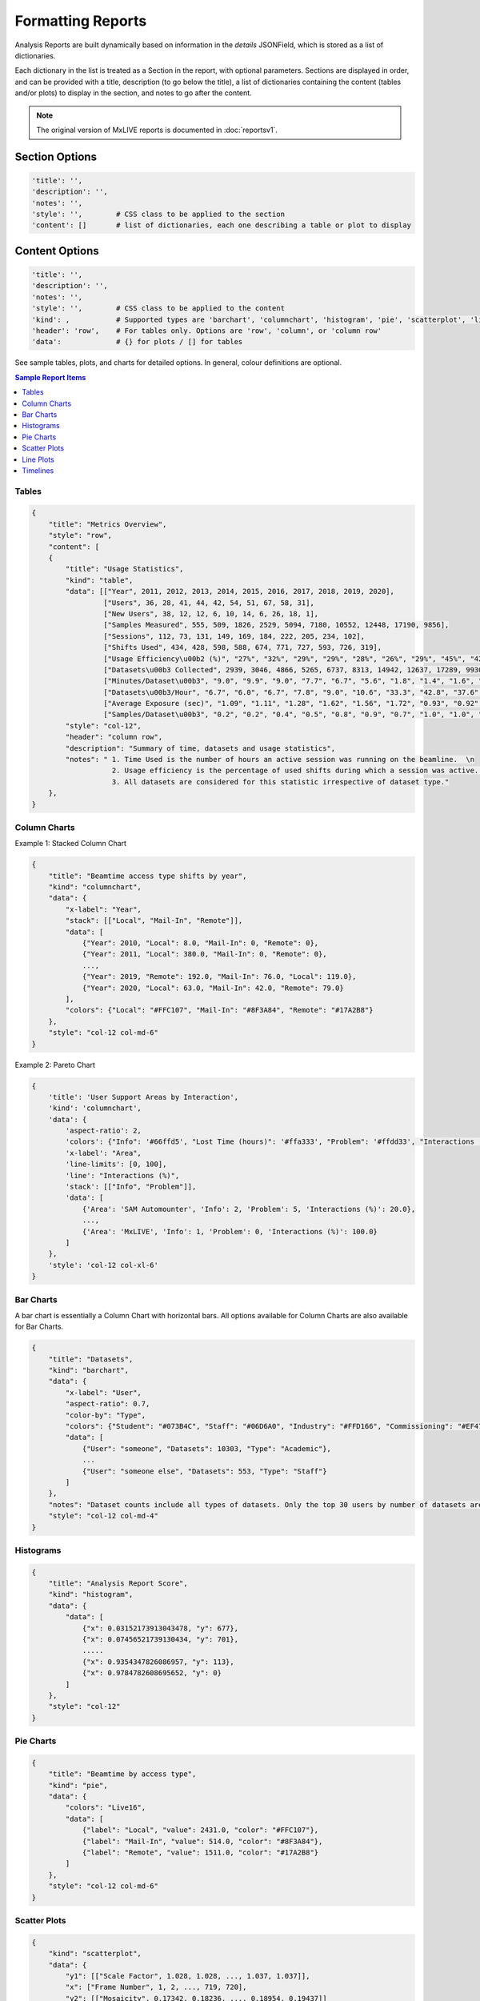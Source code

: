 .. _formatting-reports:

Formatting Reports
==================
Analysis Reports are built dynamically based on information in the `details` JSONField, which is stored as a list of dictionaries.

Each dictionary in the list is treated as a Section in the report, with optional parameters. Sections are displayed in
order, and can be provided with a title, description (to go below the title), a list of dictionaries containing the
content (tables and/or plots) to display in the section, and notes to go after the content.

.. note:: The original version of MxLIVE reports is documented in :doc:`reportsv1`.

Section Options
---------------
.. code-block:: html

    'title': '',
    'description': '',
    'notes': '',
    'style': '',        # CSS class to be applied to the section
    'content': []       # list of dictionaries, each one describing a table or plot to display

Content Options
---------------
.. code-block:: html

    'title': '',
    'description': '',
    'notes': '',
    'style': '',        # CSS class to be applied to the content
    'kind': ,           # Supported types are 'barchart', 'columnchart', 'histogram', 'pie', 'scatterplot', 'lineplot', 'timeline'
    'header': 'row',    # For tables only. Options are 'row', 'column', or 'column row'
    'data':             # {} for plots / [] for tables

See sample tables, plots, and charts for detailed options. In general, colour definitions are optional.

.. contents:: Sample Report Items
    :depth: 2
    :local:


Tables
^^^^^^
.. code-block:: html

    {
        "title": "Metrics Overview",
        "style": "row",
        "content": [
        {
            "title": "Usage Statistics",
            "kind": "table",
            "data": [["Year", 2011, 2012, 2013, 2014, 2015, 2016, 2017, 2018, 2019, 2020],
                     ["Users", 36, 28, 41, 44, 42, 54, 51, 67, 58, 31],
                     ["New Users", 38, 12, 12, 6, 10, 14, 6, 26, 18, 1],
                     ["Samples Measured", 555, 509, 1826, 2529, 5094, 7180, 10552, 12448, 17190, 9856],
                     ["Sessions", 112, 73, 131, 149, 169, 184, 222, 205, 234, 102],
                     ["Shifts Used", 434, 428, 598, 588, 674, 771, 727, 593, 726, 319],
                     ["Usage Efficiency\u00b2 (%)", "27%", "32%", "29%", "29%", "28%", "26%", "29%", "45%", "42%", "30%"],
                     ["Datasets\u00b3 Collected", 2939, 3046, 4866, 5265, 6737, 8313, 14942, 12637, 17289, 9930],
                     ["Minutes/Dataset\u00b3", "9.0", "9.9", "9.0", "7.7", "6.7", "5.6", "1.8", "1.4", "1.6", "1.4"],
                     ["Datasets\u00b3/Hour", "6.7", "6.0", "6.7", "7.8", "9.0", "10.6", "33.3", "42.8", "37.6", "44.3"],
                     ["Average Exposure (sec)", "1.09", "1.11", "1.28", "1.62", "1.56", "1.72", "0.93", "0.92", "1.03", "0.79"],
                     ["Samples/Dataset\u00b3", "0.2", "0.2", "0.4", "0.5", "0.8", "0.9", "0.7", "1.0", "1.0", "1.0"]],
            "style": "col-12",
            "header": "column row",
            "description": "Summary of time, datasets and usage statistics",
            "notes": " 1. Time Used is the number of hours an active session was running on the beamline.  \n
                       2. Usage efficiency is the percentage of used shifts during which a session was active.  \n
                       3. All datasets are considered for this statistic irrespective of dataset type."
        },
    }

.. image:: images/report-table.png
    :align: center
    :alt: Table

Column Charts
^^^^^^^^^^^^^
Example 1: Stacked Column Chart

.. code-block:: html

    {
        "title": "Beamtime access type shifts by year",
        "kind": "columnchart",
        "data": {
            "x-label": "Year",
            "stack": [["Local", "Mail-In", "Remote"]],
            "data": [
                {"Year": 2010, "Local": 8.0, "Mail-In": 0, "Remote": 0},
                {"Year": 2011, "Local": 380.0, "Mail-In": 0, "Remote": 0},
                ...,
                {"Year": 2019, "Remote": 192.0, "Mail-In": 76.0, "Local": 119.0},
                {"Year": 2020, "Local": 63.0, "Mail-In": 42.0, "Remote": 79.0}
            ],
            "colors": {"Local": "#FFC107", "Mail-In": "#8F3A84", "Remote": "#17A2B8"}
        },
        "style": "col-12 col-md-6"
    }

.. image:: images/report-columnchart.png
    :align: center
    :alt: Column Chart

Example 2: Pareto Chart

.. code-block:: html

    {
        'title': 'User Support Areas by Interaction',
        'kind': 'columnchart',
        'data': {
            'aspect-ratio': 2,
            'colors': {"Info": '#66ffd5', "Lost Time (hours)": '#ffa333', "Problem": '#ffdd33', "Interactions (%)": '#777777'},
            'x-label': "Area",
            'line-limits': [0, 100],
            'line': "Interactions (%)",
            'stack': [["Info", "Problem"]],
            'data': [
                {'Area': 'SAM Automounter', 'Info': 2, 'Problem': 5, 'Interactions (%)': 20.0},
                ...,
                {'Area': 'MxLIVE', 'Info': 1, 'Problem': 0, 'Interactions (%)': 100.0}
            ]
        },
        'style': 'col-12 col-xl-6'
    }

.. image:: images/report-columnchart-2.png
    :align: center
    :alt: Column Chart

Bar Charts
^^^^^^^^^^
A bar chart is essentially a Column Chart with horizontal bars. All options available for Column Charts are also
available for Bar Charts.

.. code-block:: html

    {
        "title": "Datasets",
        "kind": "barchart",
        "data": {
            "x-label": "User",
            "aspect-ratio": 0.7,
            "color-by": "Type",
            "colors": {"Student": "#073B4C", "Staff": "#06D6A0", "Industry": "#FFD166", "Commissioning": "#EF476F", "Academic": "#118AB2"},
            "data": [
                {"User": "someone", "Datasets": 10303, "Type": "Academic"},
                ...
                {"User": "someone else", "Datasets": 553, "Type": "Staff"}
            ]
        },
        "notes": "Dataset counts include all types of datasets. Only the top 30 users by number of datasets are shown",
        "style": "col-12 col-md-4"
    }

.. image:: images/report-barchart.png
    :align: center
    :alt: Bar Chart

Histograms
^^^^^^^^^^
.. code-block:: html

    {
        "title": "Analysis Report Score",
        "kind": "histogram",
        "data": {
            "data": [
                {"x": 0.03152173913043478, "y": 677},
                {"x": 0.07456521739130434, "y": 701},
                .....
                {"x": 0.9354347826086957, "y": 113},
                {"x": 0.9784782608695652, "y": 0}
            ]
        },
        "style": "col-12"
    }

.. image:: images/report-histogram.png
    :align: center
    :alt: Histogram

Pie Charts
^^^^^^^^^^
.. code-block:: html

    {
        "title": "Beamtime by access type",
        "kind": "pie",
        "data": {
            "colors": "Live16",
            "data": [
                {"label": "Local", "value": 2431.0, "color": "#FFC107"},
                {"label": "Mail-In", "value": 514.0, "color": "#8F3A84"},
                {"label": "Remote", "value": 1511.0, "color": "#17A2B8"}
            ]
        },
        "style": "col-12 col-md-6"
    }

.. image:: images/report-piechart.png
    :align: center
    :alt: Pie Chart

Scatter Plots
^^^^^^^^^^^^^
.. code-block:: html

    {
        "kind": "scatterplot",
        "data": {
            "y1": [["Scale Factor", 1.028, 1.028, ..., 1.037, 1.037]],
            "x": ["Frame Number", 1, 2, ..., 719, 720],
            "y2": [["Mosaicity", 0.17342, 0.18236, ..., 0.18954, 0.19437]]
        },
        "style": "half-height"
    }

.. image:: images/report-scatterplot.png
    :align: center
    :alt: Scatter Plot

Line Plots
^^^^^^^^^^
.. code-block:: html

    {
        "title": "MAD Scan",
        "kind": "lineplot",
        "data": {
            "x": ["Energy (keV)", 12.5567, 12.5847, ..., 12.7167, 12.7287],
            "y1": [["Experiment", 154, 145, ..., 6386, 6290]],
            "y2": [["f`", -4.13, -4.34, ..., 3.51, 3.46]],
            "x-label": "Energy (keV)",
            "y1-label": "Fluorescence",
            "y2-label": "Anomalous Scattering Factors",
            "aspect-ratio": 1.5,
            "annotations": [
                {"value": 12.662700000000001, "text": "PEAK"},
                {"value": 12.6597, "text": "INFL"},
                {"value": 12.7287002, "text": "REMO"}
            ]
        },
        "id": "mad",
        "style": "col-12"
    }

.. image:: images/report-lineplot.png
    :align: center
    :alt: Line Plot

Timelines
^^^^^^^^^
.. code-block:: html

    {
        "title": 'Session Timeline',
        'kind': 'timeline',
        'start': 1583360100000,
        'end': 1583418044000,
        'data': [
            {'type': 'MAD Scan', 'start': 1583362067000, 'end': 1583362117000, 'label': 'MAD Scan: 000000-1111'},
            ...,
            {'type': 'MX Screening', 'start': 1583389899000, 'end': 1583389905000, 'label': 'MX Screening: TEST-02-screen'},
            {'type': 'MX Dataset', 'start': 1583365013000, 'end': 1583365193000, 'label': 'MX Dataset: TEST-02'},
            ...,
            {'type': 'MX Dataset', 'start': 1583367894000, 'end': 1583368141000, 'label': 'MX Dataset: Sim-01'},
            {'type': 'MX Dataset', 'start': 1583386783000, 'end': 1583386807000, 'label': 'MX Dataset: Sim-02'}
        ],
        'style': 'col-12'
    }

.. image:: images/report-timeline.png
    :align: center
    :alt: Timeline



